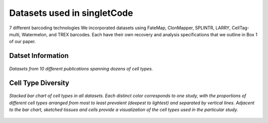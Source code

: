 .. _datasetInfo:
===============================
Datasets used in singletCode
===============================
7 different barcoding technologies
We incorporated datasets using FateMap, ClonMapper, SPLINTR, LARRY, CellTag-multi, Watermelon, and TREX barcodes. Each have their own recovery and analysis specifications that we outline in Box 1 of our paper.

Datset Information
-----------------------------
.. figure:: /images/Box1.png
   :scale: 30 %
   :align: center
   :alt: Datasets from 10 different publications spanning dozens of cell types.

   *Datasets from 10 different publications spanning dozens of cell types.*

Cell Type Diversity
-------------------------------

.. figure:: /images/Figure1D.png
   :scale: 50 %
   :align: center
   :alt: Stacked bar chart of cell types in all datasets. Each distinct color corresponds to one study, with the proportions of different cell types arranged from most to least prevalent (deepest to lightest) and separated by vertical lines. Adjacent to the bar chart, sketched tissues and cells provide a visualization of the cell types used in the particular study.

   *Stacked bar chart of cell types in all datasets. Each distinct color corresponds to one study, with the proportions of different cell types arranged from most to least prevalent (deepest to lightest) and separated by vertical lines. Adjacent to the bar chart, sketched tissues and cells provide a visualization of the cell types used in the particular study.*


.. contents:: Contents:
   :local: